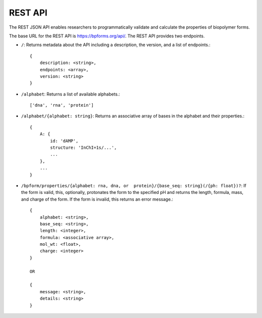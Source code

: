 .. _rest_api:

REST API
--------

The REST JSON API enables researchers to programmatically validate and calculate the properties of biopolymer forms.

The base URL for the REST API is `https://bpforms.org/api/ <https://bpforms.org/api/>`_. The REST API provides two endpoints.

* ``/``: Returns metadata about the API including a description, the version, and a list of endpoints.::

    {
        description: <string>,
        endpoints: <array>,
        version: <string>
    }

* ``/alphabet``: Returns a list of available alphabets.::

    ['dna', 'rna', 'protein']

* ``/alphabet/{alphabet: string}``: Returns an associative array of bases in the alphabet and their properties.::

    {
        A: {
            id: 'dAMP',
            structure: 'InChI=1s/...',
            ...
        },
        ...
    }

* ``/bpform/properties/{alphabet: rna, dna, or  protein}/{base_seq: string}(/{ph: float})?``: If the form is valid, this, optionally, protonates the form to the specified pH and returns the length, formula, mass, and charge of the form. If the form is invalid, this returns an error message.::

    {
        alphabet: <string>,
        base_seq: <string>,
        length: <integer>,
        formula: <associative array>,
        mol_wt: <float>,
        charge: <integer>
    }

    OR 

    {
        message: <string>,
        details: <string>
    }
